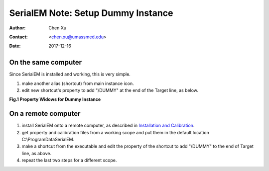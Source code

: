 
.. _SerialEM_Setup_Dummy:

SerialEM Note: Setup Dummy Instance
===================================

:Author: Chen Xu
:Contact: <chen.xu@umassmed.edu>
:Date: 2017-12-16

.. glossary::

   Abstract
      Dummy instance of SerialEM can be very useful in two cases: 1) to be used on the same computer while main instance of SerialEM is busy
      collecting data; 2) can be used on a remote computer, e.g., a home computer to pick particles. Here I list what is needed to setup 
      dummy instance in these two cases. 
      
.. _on-the-same-omputer:

On the same computer 
--------------------

Since SerialEM is installed and working, this is very simple. 

1. make another alias (shortcut) from main instance icon. 
#. edit new shortcut's property to add "/DUMMY" at the end of the Target line, as below.

**Fig.1 Property Widows for Dummy Instance**

.. image:: ../images/serialem-dummy-property.png
   :height: 544 px
   :width: 384 px
   :scale: 50 %
   :alt: DUMMY instance property
   :align: center

.. _on-remote:

On a remote computer 
--------------------

1. install SerialEM onto a remote computer, as described in `Installation and Calibration <http://sphinx-emdocs.readthedocs.io/en/latest/serialEM-note-install-and-calib.html>`_. 
#. get property and calibration files from a working scope and put them in the default location C:\\ProgramData\SerialEM. 
#. make a shortcut from the executable and edit the property of the shortcut to add "/DUMMY" to the end of Target line, as above. 
#. repeat the last two steps for a different scope. 

